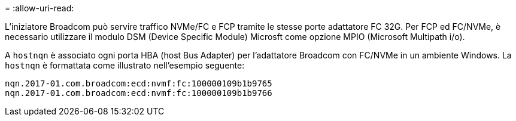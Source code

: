 = 
:allow-uri-read: 


L'iniziatore Broadcom può servire traffico NVMe/FC e FCP tramite le stesse porte adattatore FC 32G. Per FCP ed FC/NVMe, è necessario utilizzare il modulo DSM (Device Specific Module) Microsft come opzione MPIO (Microsoft Multipath i/o).

A `+hostnqn+` è associato ogni porta HBA (host Bus Adapter) per l'adattatore Broadcom con FC/NVMe in un ambiente Windows. La `+hostnqn+` è formattata come illustrato nell'esempio seguente:

....
nqn.2017-01.com.broadcom:ecd:nvmf:fc:100000109b1b9765
nqn.2017-01.com.broadcom:ecd:nvmf:fc:100000109b1b9766
....